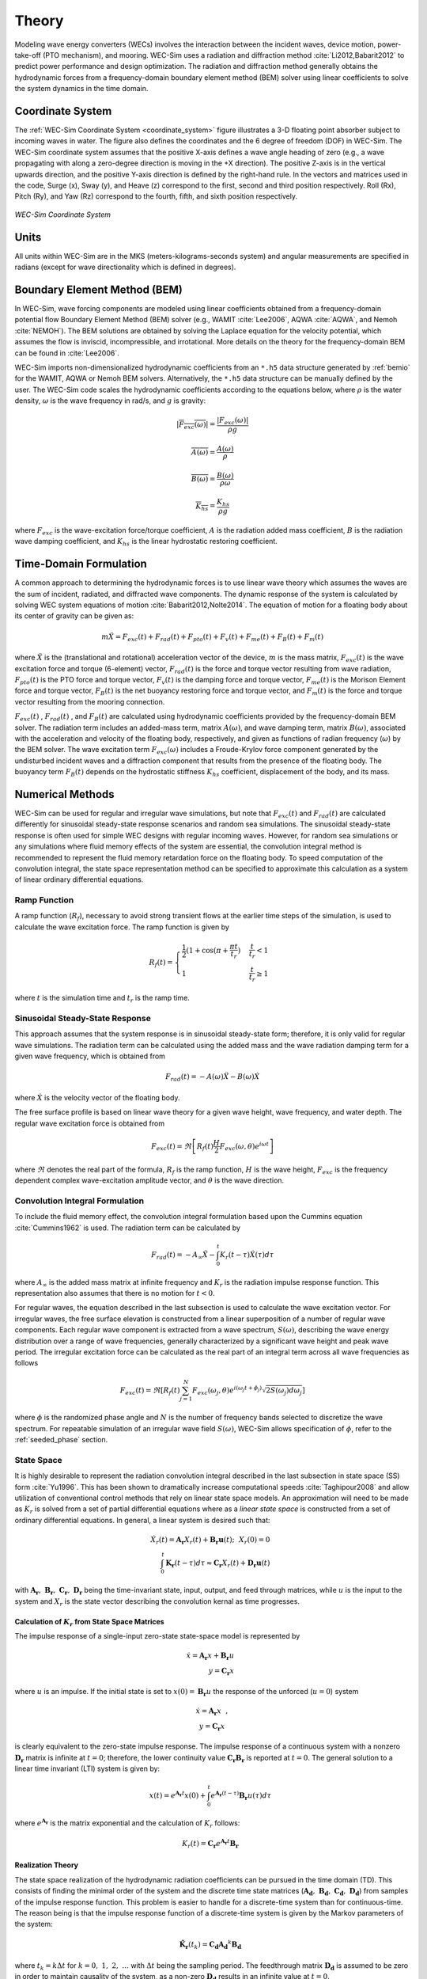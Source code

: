 .. _theory:

Theory
======
Modeling wave energy converters (WECs) involves the interaction between the incident waves, device motion, power-take-off (PTO mechanism), and mooring. WEC-Sim uses a radiation and diffraction method :cite:`Li2012,Babarit2012` to predict power performance and design optimization. The radiation and diffraction method generally obtains the hydrodynamic forces from a frequency-domain boundary element method (BEM) solver using linear coefficients to solve the system dynamics in the time domain.

.. _wec_sim_methodology:

.. figure:: _images/Physics.png
    :align: center
        
    ..



Coordinate System
------------------
The :ref:`WEC-Sim Coordinate System <coordinate_system>` figure illustrates a 3-D floating point absorber subject to incoming waves in water. The figure also defines the coordinates and the 6 degree of freedom (DOF) in WEC-Sim. The WEC-Sim coordinate system assumes that the positive X-axis defines a wave angle heading of zero (e.g., a wave propagating with along a zero-degree direction is moving in the +X direction). The positive Z-axis is in the vertical upwards direction, and the positive Y-axis direction is defined by the right-hand rule. In the vectors and matrices used in the code, Surge (x), Sway (y), and Heave (z) correspond to the first, second and third position respectively. Roll (Rx), Pitch (Ry), and Yaw (Rz) correspond to the fourth, fifth, and sixth position respectively.

.. _coordinate_system:

.. figure:: _images/coordinateSystem.png
    :align: center
    :width: 200pt    
    
    ..

    *WEC-Sim Coordinate System*


Units
------
All units within WEC-Sim are in the MKS (meters-kilograms-seconds system) and angular measurements are specified in radians (except for wave directionality which is defined in degrees).


Boundary Element Method (BEM)
-----------------------------
In WEC-Sim, wave forcing components are modeled using linear coefficients  obtained from a frequency-domain potential flow Boundary Element Method (BEM) solver (e.g., WAMIT :cite:`Lee2006`, AQWA :cite:`AQWA`, and Nemoh :cite:`NEMOH`). 
The BEM solutions are obtained by solving the Laplace equation for the velocity potential, which assumes the flow is inviscid, incompressible, and irrotational. More details on the theory for the frequency-domain BEM can be found in :cite:`Lee2006`.

WEC-Sim imports non-dimensionalized hydrodynamic coefficients from an ``*.h5``  data structure generated by :ref:`bemio` for the WAMIT, AQWA or Nemoh BEM solvers. 
Alternatively, the ``*.h5`` data structure can be manually defined by the user. 
The WEC-Sim code scales the hydrodynamic coefficients according to the equations below, where :math:`\rho` is the water density, :math:`\omega` is the wave frequency in rad/s, and :math:`g` is gravity:

.. math::

	|\overline{F_{exc}(\omega)}|=\frac{|F_{exc}(\omega)|}{\rho g}
	
	\overline{A(\omega)} = \frac{A(\omega)}{\rho}
	
	\overline{B(\omega)} = \frac{B(\omega)}{\rho \omega}
	
	\overline{K_{hs}} = \frac{K_{hs}}{\rho g}

where :math:`F_{exc}` is the wave-excitation force/torque coefficient, :math:`A` is the radiation added mass coefficient, :math:`B` is the radiation wave damping coefficient, and :math:`K_{hs}` is the linear hydrostatic restoring coefficient.

Time-Domain Formulation
-------------------------
A common approach to determining the hydrodynamic forces is to use linear wave theory which assumes the waves are the sum of incident, radiated, and diffracted wave components. 
The dynamic response of the system is calculated by solving WEC system equations of motion :cite:`Babarit2012,Nolte2014`. 
The equation of motion for a floating body about its center of gravity can be given as:

.. math::

	m\ddot{X}=F_{exc}(t)+F_{rad}(t)+F_{pto}(t)+F_{v}(t)+F_{me}(t)+F_{B}(t)+F_{m}(t)


where :math:`\ddot{X}` is the (translational and rotational) acceleration vector of the device, :math:`m` is the mass matrix, :math:`F_{exc}(t)` is the wave excitation force and torque (6-element) vector, :math:`F_{rad}(t)` is the force and torque vector resulting from wave radiation, :math:`F_{pto}(t)` is the PTO force and torque vector, :math:`F_{v}(t)` is the damping force and torque vector, :math:`F_{me}(t)` is the Morison Element force and torque vector, :math:`F_{B}(t)` is the net buoyancy restoring force and torque vector, and :math:`F_{m}(t)` is the force and torque vector resulting from the mooring connection.

:math:`F_{exc}(t)` , :math:`F_{rad}(t)` , and :math:`F_{B}(t)` are calculated using hydrodynamic coefficients provided by the frequency-domain BEM solver. 
The radiation term includes an added-mass term, matrix :math:`A(\omega)`, and wave damping term, matrix :math:`B(\omega)`, associated with the acceleration and velocity of the floating body, respectively, and given as functions of radian frequency (:math:`\omega`) by the BEM solver. 
The wave excitation term :math:`F_{exc}(\omega)` includes a Froude-Krylov force component generated by the undisturbed incident waves and a diffraction component that results from the presence of the floating body. 
The buoyancy term :math:`F_{B}(t)` depends on the hydrostatic stiffness :math:`K_{hs}` coefficient, displacement of the body, and its mass.


Numerical Methods
------------------
WEC-Sim can be used for regular and irregular wave simulations, but note that :math:`F_{exc}(t)` and :math:`F_{rad}(t)` are calculated differently for sinusoidal steady-state response scenarios and random sea simulations. 
The sinusoidal steady-state response is often used for simple WEC designs with regular incoming waves. 
However, for random sea simulations or any simulations where fluid memory effects of the system are essential, the convolution integral method is recommended to represent the fluid memory retardation force on the floating body. 
To speed computation of the convolution integral, the state space representation method can be specified to approximate this calculation as a system of linear ordinary differential equations. 

Ramp Function
^^^^^^^^^^^^^^^^^^^^^^^
A ramp function (:math:`R_{f}`), necessary to avoid strong transient flows at the earlier time steps of the simulation, is used to calculate the wave excitation force. The ramp function is given by

.. math::

	R_{f}(t)=\begin{cases}
	\frac{1}{2}(1+\cos(\pi+\frac{\pi t}{t_{r}}) & \frac{t}{t_{r}}<1\\
	1 & \frac{t}{t_{r}}\geq1
	\end{cases}

where :math:`t` is the simulation time and :math:`t_{r}` is the ramp time.

Sinusoidal Steady-State Response 
^^^^^^^^^^^^^^^^^^^^^^^^^^^^^^^^^^^^^^^^^^^^^^
This approach assumes that the system response is in sinusoidal steady-state form; therefore, it is only valid for regular wave simulations. The radiation term can be calculated using the added mass and the wave radiation damping term for a given wave frequency, which is obtained from

.. math::

	F_{rad}(t)=-A(\omega)\ddot{X}-B(\omega)\dot{X}

where :math:`\dot{X}` is the velocity vector of the floating body.

The free surface profile is based on linear wave theory for a given wave height, wave frequency, and water depth. The regular wave excitation force is obtained from

.. math::

	F_{exc}(t)=\Re\left[ R_{f}(t)\frac{H}{2}F_{exc}(\omega, \theta)e^{i\omega t} \right]


where :math:`\Re` denotes the real part of the formula, :math:`R_{f}` is the ramp function, :math:`H` is the wave height, :math:`F_{exc}` is the frequency dependent complex wave-excitation amplitude vector, and :math:`\theta` is the wave direction.

Convolution Integral Formulation
^^^^^^^^^^^^^^^^^^^^^^^^^^^^^^^^^^^^^^^^^^^^^^
To include the fluid memory effect, the convolution integral formulation based upon the Cummins equation :cite:`Cummins1962` is used. The radiation term can be calculated by

.. math::

	F_{rad}(t)=-A_{\infty}\ddot{X}-\intop_{0}^{t}K_{r}(t-\tau)\dot{X}(\tau)d\tau

where :math:`A_{\infty}` is the added mass matrix at infinite frequency and :math:`K_{r}` is the radiation impulse response function. This representation also assumes that there is no motion for :math:`t<0`.

For regular waves, the equation described in the last subsection is used to calculate the wave excitation vector.
For irregular waves, the free surface elevation is constructed from a linear superposition of a number of regular wave components. 
Each regular wave component is extracted from a wave spectrum, :math:`S(\omega)`, describing the wave energy distribution over a range of wave frequencies, generally characterized by a significant wave height and peak wave period. The irregular excitation force can be calculated as the real part of an integral term across all wave frequencies as follows 

.. math::

	F_{exc}(t)=\Re\left[ R_{f}(t) \sum_{j=1}^{N}F_{exc}(\omega_{j}, \theta)e^{i(\omega_{j}t+\phi_{j})} \sqrt{2S(\omega_{j})d\omega_{j}} \right]

where :math:`\phi` is the randomized phase angle and :math:`N` is the number of frequency bands selected to discretize the wave spectrum. For repeatable simulation of an irregular wave field :math:`S(\omega)`, WEC-Sim allows specification of :math:`\phi`, refer to the :ref:`seeded_phase` section. 

State Space  
^^^^^^^^^^^^^^^^^^^^^^^
It is highly desirable to represent the radiation convolution integral described in the last subsection in state space (SS) form :cite:`Yu1996`.  This has been shown to dramatically increase computational speeds :cite:`Taghipour2008` and allow utilization of conventional control methods that rely on linear state space models.  An approximation will need to be made as :math:`K_{r}` is solved from a set of partial differential equations where as a `linear state space` is constructed from a set of ordinary differential equations.  In general, a linear system is desired such that:

.. math::

	\dot{X}_{r} \left( t \right) = \mathbf{A_{r}} X_{r} \left( t \right) + \mathbf{B_{r}} \mathbf{u} (t);~~X_{r}\left( 0 \right) = 0~~ \nonumber \\
	\int_{0}^{t} \mathbf{K_{r}} \left( t- \tau \right) d\tau \approx \mathbf{C_{r}} X_{r} \left( t \right) + \mathbf{D_{r}} \mathbf{u} \left( t \right)~~

with :math:`\mathbf{A_{r}},~\mathbf{B_{r}},~\mathbf{C_{r}},~\mathbf{D_{r}}` being the time-invariant state, input, output, and feed through matrices, while :math:`u` is the input to the system and :math:`X_{r}` is the state vector describing the convolution kernal as time progresses.

Calculation of :math:`K_{r}` from State Space Matrices
""""""""""""""""""""""""""""""""""""""""""""""""""""""""""""

The impulse response of a single-input zero-state state-space model is represented by

.. math::

	\dot{x} =  \mathbf{A_{r}}x + \mathbf{B_{r}} u~~ \\
	y = \mathbf{C_{r}}x~~

where :math:`u` is an impulse. If the initial state is set to :math:`x(0)= \mathbf{B_{r}} u` the response of the unforced (:math:`u=0`) system

.. math::

	\dot{x} = \mathbf{A_{r}} x~~, \\
	y = \mathbf{C_{r}} x~~

is clearly equivalent to the zero-state impulse response. The impulse response of a continuous system with a nonzero :math:`\mathbf{D_r}` matrix is infinite at :math:`t=0`; therefore, the lower continuity value :math:`\mathbf{C_{r}}\mathbf{B_{r}}` is reported at :math:`t=0`. The general solution to a linear time invariant (LTI) system is given by:

.. math::

	x(t) = e^{\mathbf{A_{r}}t} x(0) + \int_{0}^{t} e^{\mathbf{A_{r}}(t-\tau)} \mathbf{B_{r}} u (\tau) d\tau~~

where :math:`e^{\mathbf{A_{r}}}` is the matrix exponential and the calculation of :math:`K_{r}` follows:

.. math::

	K_{r}(t) = \mathbf{C_{r}}e^{\mathbf{A_{r}}t}\mathbf{B_{r}}~~

Realization Theory
""""""""""""""""""""""""""""""""""""""""""""""""""""""""""""
The state space realization of the hydrodynamic radiation coefficients can be pursued in the time domain (TD). This consists of finding the minimal order of the system and the discrete time state matrices (:math:`\mathbf{A_{d}},~\mathbf{B_{d}},~\mathbf{C_{d}},~\mathbf{D_{d}}`) from samples of the impulse response function.  This problem is easier to handle for a discrete-time system than for continuous-time. The reason being is that the impulse response function of a discrete-time system is given by the Markov parameters of the system:

.. math::

	\mathbf{\tilde{K}_{r}} \left( t_{k} \right) = \mathbf{C_{d}}\mathbf{A_{d}}^{k}\mathbf{B_{d}}~~

where :math:`t_{k}=k\Delta t` for :math:`k=0,~1,~2,~\ldots` with :math:`\Delta t` being the sampling period.  The feedthrough matrix :math:`\mathbf{D_d}` is assumed to be zero in order to maintain causality of the system, as a non-zero :math:`\mathbf{D_d}` results in an infinite value at :math:`t=0`.

The most common algorithm to obtain the realization is to perform a Singular Value Decomposition (SVD) on the Hankel matrix of the impulse response function, as proposed by Kung :cite:`Kung1978`.  The order of the system and state-space parameters are determined from the number of significant singular values and the factors of the SVD.  The Hankel matrix (:math:`H`) of the impulse response function

.. math::

	H = \begin{bmatrix}
    		\mathbf{K_{r}}(2) & \mathbf{K_{r}}(3) & \ldots & \mathbf{K_{r}}(n) \\
       		\mathbf{K_{r}}(3) & \mathbf{K_{r}}(4) & \ldots & 0 \\
       		\vdots & \vdots & \ddots & \vdots \\
       		\mathbf{K_{r}}(n) & 0 & \cdots & 0
      	\end{bmatrix} &\\ 

can be reproduced exactly by the SVD as

.. math::

	H = \mathbf{U} \Sigma \mathbf{V^{*}}

where :math:`\Sigma` is a diagonal matrix containing the Hankel singular values in descending order.  Examination of the Hankel singular values reveals there are only a small number of significant states and that the rank of :math:`H` can be greatly reduced without a significant loss in accuracy :cite:`Taghipour2008,Kristiansen2005`. Further detail into the SVD method and calculation of the state space parameters will not be discussed here and the reader is referred to :cite:`Taghipour2008,Kristiansen2005`.


Regular Waves
-------------

Regular waves are defined as planar sinusoidal waves, where the incident wave is defined as :math:`\eta(x,y,t)` :

.. math::

	\eta(x,y,t)= \frac{H}{2} \cos( \omega t - k (x\cos \theta + y\sin \theta) + \phi)

where :math:`H` is the wave height, :math:`\omega` is the wave frequency  (:math:`\omega = \frac{2\pi}{T}`), :math:`k` is the wave number (:math:`k = \frac{2\pi}{\lambda}`), :math:`\theta` is the wave direction, and :math:`\phi` is the wave phase.   

Irregular Waves
----------------

Irregular waves are modeled as the linear superposition of a large number of harmonic waves at different frequencies and angles of incidence, where the incident wave is defined as :math:`\eta(x,y,t)` :

.. math::

	\eta(x,y,t)= \sum_{i}\frac{H_{i}}{2} \cos( \omega_{i} t - k_{i} (x\cos \theta_{i} + y\sin \theta_{i}) + \phi_{i})

where :math:`H` is the wave height, :math:`\omega` is the wave frequency  (:math:`\omega = \frac{2\pi}{T}`), :math:`k` is the wave number (:math:`k = \frac{2\pi}{\lambda}`), :math:`\theta` is the wave direction, and :math:`\phi` is the wave phase (randomized for irregular waves).   


Wave Spectra
^^^^^^^^^^^^^^^^^^^^^^^
The linear superposition of regular waves of distinct amplitudes and periods is characterized in the frequency domain by a wave spectrum. Through statistical analysis, spectra are characterized by specific parameters such as significant wave height, peak period, wind speed, fetch length, and others. Common types of wave spectra that are used by the offshore industry are discussed in the following sections.  The general form of the wave spectra available in WEC-Sim is given by:

.. math::

	S\left( f , \theta \right)= S\left( f \right)D\left( \theta \right)~~
	
where :math:`S\left( f\right)` is the wave power spectrum, :math:`f` is the wave frequency (in Hertz), :math:`D\left( \theta \right)` is the directional distribution, and :math:`\theta` is the wave direction (in Degrees). The formulation of :math:`D\left( \theta \right)` requires that

.. math::

	\int_{0}^{\infty}\int_{-\pi}^{\pi} S\left( f \right)D\left( \theta \right) d\theta df = \int_{0}^{\infty} S\left( f \right) df

so that the total energy in the directional spectrum must be the same as the total energy in the one-dimensional spectrum.

.. math::
	
	S\left( f \right) = A f^{-5}\exp\left[-B f^{-4} \right]~~

where :math:`A` and :math:`B` are coefficients that vary depending on the wave spectrum and :math:`\exp` stands for the exponential function. Spectral moments of the wave spectrum, denoted :math:`m_{k}~,~k=0, 1, 2,...`, are defined as

.. math::
	m_{k} = \int_{0}^{\infty} f^{k} S \left( f \right) df ~~

The spectral moment, :math:`m_{0}` is the variance of the free surface which allows one to define the mean wave height of the tallest third of waves, significant wave height  :math:`H_{m0}` (in m), as:

.. math::
	H_{m0} = 4 \sqrt{m_{0}}~~



Pierson--Moskowitz (PM)
""""""""""""""""""""""""
One of the simplest spectra, the Pierson--Moskowitz spectrum, was proposed by :cite:`PM`. It assumed that after the wind blew steadily for a long time over a large area, the waves would come into equilibrium with the wind. This is the concept of a fully developed sea where a "long time" is roughly 10,000 wave periods and a "large area" is roughly 5,000 wave-lengths on a side.  The spectrum is calculated from:

.. math::
	 
	S\left( f \right) = \frac{\alpha_{PM}g^{2}}{\left( 2 \pi \right)^{4}}f^{-5}\exp\left[-\frac{5}{4} \left( \frac{f_{p}}{f}\right)^{4} \right]~~ \\

This implies coefficients of the general form:

.. math::

	A = \frac{\alpha_{pm}g^{2}}{\left( 2 \pi \right)^{4}},~~B = \frac{5}{4} {f_{p}}^{4}~~

where the parameter :math:`\alpha_{PM}` = 0.0081 typically, :math:`g=9.81` m/s is gravitational acceleration and :math:`f_{p}` is the peak frequency of the spectrum. 

.. Note:: 
	Pierson-Moskowitz does not use significant wave height to define spectrum
	

Bretschneider (BS)
""""""""""""""""""""""""
The two-parameter Bretschneider spectrum is based on significant wave height and peak wave frequency.  For a given significant wave height, the peak frequency can be varied to cover a range of conditions including developing and decaying seas. In general, the parameters depend on strongly on wind speed, and also wind direction, fetch, and locations of storm fronts. The spectrum is given as:

.. math::

	S\left( f \right) = \frac{{H_{m0}}^2}{4}\left(1.057f_{p}\right)^{4}f^{-5}\exp\left[-\frac{5}{4} \left( \frac{f_{p}}{f}\right)^{4} \right]~~ \\
	
This implies coefficients of the general form:

.. math::	
	
	A =\frac{{H_{m0}}^2}{4}\left(1.057f_{p}\right)^{4} \approx \frac{5}{16} {H_{m0}}^2 {f_{p}}^{4} \approx \frac{B}{4}{H_{m0}}^2~~ \\ 

	
	B = \left(1.057f_{p}\right)^{4} \approx \frac{5}{4} {f_{p}}^{4}~~ \\
	
	

JONSWAP (JS)
""""""""""""""""""""""""
The JONSWAP (Joint North Sea Wave Project) spectrum was purposed by Hasselmann et al. :cite:`HK`, and the original formulation was given as:

.. math::
	& S\left( f \right) = \frac{ \alpha_{js} g^{2} }{ (2\pi)^{4}} f^{-5}\exp\left[-\frac{5}{4} \left( \frac{f_{p}}{f}\right)^{4} \right]\gamma^\Gamma \nonumber  ~~ &\\ 
	
	&\Gamma = \exp \left[ -\left( \frac{\frac{f}{f_{p}}-1}{\sqrt{2} \sigma}\right)^{2} \right],~~ \sigma = \begin{cases} 0.07 & f \leq f_{p} \\0.09 & f > f_{p} \end{cases} ~~ &\\
	
with general form coefficients thus defined:

.. math::
	& A =\frac{\alpha_{js} g^{2}}{(2\pi)^{4}} & \\
	
	& B=\frac{5}{4}{f_{p}}^{4} &\\

where :math:`\alpha_{js}` is a nondimensional variable that is a function of the wind speed and fetch length. 
Empirical fits were applied in an attempt to find a mean value that would capture the spectral shape of most measured sea states. 
For a given significant wave height, setting :math:`\gamma = 3.3` (default) , :math:`\alpha_{js}` , and :math:`S^{*}\left( f \right)` can be calculated by: 

.. math::
	\alpha_{js} = \frac{H_{m0}^{2}}{16\int_{0}^{\infty} S^{*} \left( f \right) df}

	S^{*}\left( f \right) = \frac{ g^{2} }{ (2\pi)^{4}} f^{-5}\exp\left[-\frac{5}{4} \left( \frac{f_{p}}{f}\right)^{4} \right]\gamma^\Gamma ~~

Where:

.. math::
	S\left( f \right) =  S^{*}\left( f \right) \alpha_{js} \\ 



Power Take-Off (PTO)
--------------------

Throughout the following sections, unless specification is made between linear and rotary PTOs, units are not explicitly stated.

Linear PTO
^^^^^^^^^^^^^^^^^^^^^^^
The PTO mechanism is represented as a linear spring-damper system where the reaction force is given by: 

.. math::

	F_{pto}=-K{}_{pto}X_{rel}-C_{pto}\dot{X}_{rel}

where :math:`K_{pto}` is the stiffness of the PTO, :math:`C_{pto}` is the damping of the PTO, and :math:`X_{rel}` and :math:`\dot{X}_{rel}` are the relative motion and velocity between two bodies. 
The instantaneous power absorbed by the PTO is given by:

 .. math::
	
	P_{pto} = -F_{pto}\dot{X}_{rel}=\left(K_{pto}X_{rel}\dot{X}_{rel}+C_{pto}\dot{X}^{2}_{rel}\right)



Hydraulic PTO
^^^^^^^^^^^^^^^^^^^^^^^

The PTO mechanism is modeled as a hydraulic system :cite:`So`, where the reaction force is given by:

.. math::

	F_{pto}=\Delta{} p_{piston}A_{piston}

where :math:`\Delta{} p_{piston}` is the differential pressure of the hydraulic piston and :math:`A_{piston}` is the piston area. 
The instantaneous hydraulic power absorbed by the PTO is given by:  

.. math::

	P_{pto}=-F_{pto}\dot{X}_{rel}


Mechanical PTO
^^^^^^^^^^^^^^^^^^^^^^^
The PTO mechanism is modeled as a direct-drive linear generator system :cite:`So`, where the reaction force is given by:

.. math::

	F_{pto}=(\frac{\pi}{\tau_{pm}})\lambda_{fd}i_{sq}

where :math:`\tau_{pm}` is the magnet pole pitch (the center-to-center distance of adjacent magnetic poles), :math:`\lambda_{fd}` is the flux linkage of the stator :math:`d`-axis winding due to flux produced by the rotor magnets, and :math:`i_{sq}` is the stator :math:`q`-axis current.
The instantaneous mechanical power absorbed by the PTO is given by:  

.. math::

	P_{pto}=-F_{pto}\dot{X}_{rel}

For more information about application of pto systems in WEC-Sim, refer to :ref:`advanced_features:Constraint and PTO Features` section.
	

Mooring 
-------
The mooring load is represented using a linear quasi-static mooring stiffness or by using the mooring forces calculated from `MoorDyn <http://www.matt-hall.ca/moordyn>`_ :cite:`Hall2015MoorDynGuide`, which is an open-source lumped-mass mooring dynamics model. 

Mooring Matrix
^^^^^^^^^^^^^^^^^^^^^^^
When linear quasi-static mooring stiffness is used, the mooring load can be calculated by

.. math::
	F_{m}=-K_{m}X-C_{m}\dot{X}

where :math:`K_{m}` and :math:`C_{m}` are the stiffness and damping matrices for the mooring system, and :math:`X` and :math:`\dot{X}` are the displacement and velocity of the body, respectively.

MoorDyn
^^^^^^^^^^^^^^^^^^^^^^^
MoorDyn discretizes each mooring line in a mooring system into evenly-sized line segments connected by node points (see :ref:`MoorDyn figure <MoorDynFig>`). The line mass is lumped at these node points along with gravitational and buoyancy forces, hydrodynamic loads, and reactions from contact with the seabed.  Hydrodynamic drag and added mass are calculated based on Morison's equation.  A mooring line's axial stiffness is modeled by applying a linear stiffness to each line segment in tension only.  A damping term is also applied in each segment to dampen non-physical resonances caused by the lumped-mass discretization.  Bending and torsional stiffnesses are neglected.  Bottom contact is represented by vertical stiffness and damping forces applied at the nodes when a node is located below the seabed. :cite:`Hall2015ValidationData`.  

.. _MoorDynFig:

.. figure:: _images/MoorDyn_Graphic.png
   :scale: 70 %
   :align: center
    
   ..

   *MoorDyn mooring model elements*

For more information about application of mooring systems in WEC-Sim, refer to :ref:`advanced_features:Mooring Features` section.


Nonlinear Buoynancy and Froude-Krylov Wave Excitation
-----------------------------------------------------
The linear model assumes that the body motion and the waves consist of small amplitudes in comparison to the wavelengths. A weakly nonlinear approach is applied to account for the nonlinear hydrodynamic forces induced by the instantaneous water surface elevation and body position. Rather than using the BEM calculated linear wave-excitation and hydrostatic coefficients, the nonlinear buoyancy and the Froude-Krylov force components can be obtained by integrating the static and dynamic pressures over each panel along the wetted body surface at each time step. 
Because linear wave theory is used to determine the flow velocity and pressure field, the values become unrealistically large for wetted panels that are above the mean water level. To correct this, the Wheeler stretching method is applied :cite:`wheeler1969methods`, which applies a correction to the instantaneous wave elevation that forces its height to be equal to the water depth when calculating the flow velocity and pressure,

 .. math::
	z^* = \frac{D(D+z)}{(D+\eta)} - D

where :math:`D` is the mean water depth, and :math:`\eta` is the z-value on the instantaneous water surface.

.. Note:: 
	The nonlinear WEC-Sim method is not intended to model highly nonlinear hydrodynamic events, such as wave slamming and wave breaking. 


For more information about application of nonlinear hydrodynamics in WEC-Sim, refer to :ref:`nonlinear` section.



Viscous Damping and Morison Elements
------------------------------------
Additional damping and added-mass can be added to the WEC system. This facilitates experimental validation of the WEC-Sim code, particularly in the event that the BEM hydrodynamic outputs are not sufficiently representative of the physical system.  

Viscous Damping
^^^^^^^^^^^^^^^^^^^^^^^
Linear damping and quadratic drag forces add flexibility to the definition of viscous forcing

 .. math::
	& F_{v}=-C_{v}\dot{X}-\frac{C_{d} \rho A_{d}}{2}\dot{X}|\dot{X}| & \\

	&  =-C_{v}\dot{X}-C_{D}\dot{X}|\dot{X}| & \\
	              

where :math:`C_{v}` is the linear (viscous) damping coefficient, :math:`C_{d}` is the quadratic drag coefficient, :math:`\rho` is the fluid density, and :math:`A_{d}` is the characteristic area for drag calculation. Alternatively, one can define :math:`C_{D}` directly.

Because BEM codes are potential flow solvers and neglect the effects of viscosity, :math:`F_{v}` generally must be included to accurately model device performance. However, it can be difficult to select representative drag coefficients, as they depend on device geometry, scale, and relative velocity between the body and the flow around it. Empirical data on the drag coefficient can be found in various literature and standards, but is generally limited to simple geometries evaluated at a limited number of scales and flow conditions. For realistic device geometries, the use of computational fluid dynamic simulations or experimental data is encouraged.

Morison Elements 
^^^^^^^^^^^^^^^^^^^^^^^
The Morison Equation assumes that the fluid forces in an oscillating flow on a structure of slender cylinders or other similar geometries arise partly from pressure effects from potential flow and partly from viscous effects. A slender cylinder implies that the diameter, D, is small relative to the wave length, :math:`\lambda`, which is generally met when :math:`D/\lambda < 0.1 - 0.2`. If this condition is not met, wave diffraction effects must be taken into account. Assuming that the geometries are slender, the resulting force can be approximated by a modified Morison formulation :cite:`Morison1950`. The formulation for each element on the body can be given as

 .. math::
	F_{me}=\rho\forall\dot{v}+\rho\forall C_{a}(\dot{v}-\ddot{X})+\frac{C_{d}\rho A_{d}}{2}(v-\dot{X})|v-\dot{X}|

where :math:`v` is the fluid particle velocity due to wave and current, :math:`C_{a}` is the coefficient of added mass, and :math:`\forall` is the displaced volume. 

.. Note:: 
	WEC-Sim  does not consider buoyancy effects when calculating the forces from Morison elements. 

For more information about application of Morison Elements in WEC-Sim, refer to :ref:`morison` section.

References
----------
.. bibliography:: WEC-Sim_Theory.bib
   :style: unsrt
